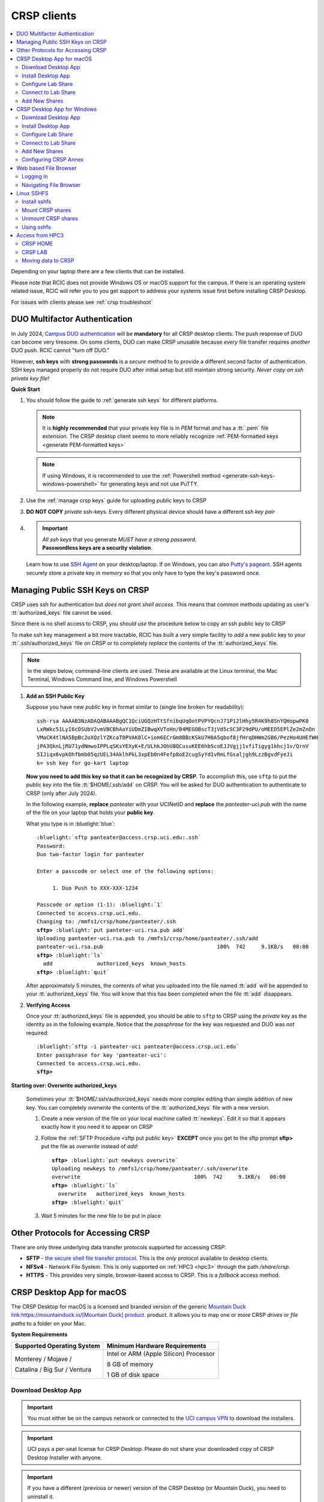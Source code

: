 .. _crsp clients:

CRSP clients
============

.. contents::
   :local:

Depending on your laptop there are a few clients that can be installed.

Please note that RCIC does not provide Windows OS or macOS support for the campus.
If there is an operating system related issue, RCIC will refer you to you get support
to address your systems issue first before installing CRSP Desktop.

For issues with clients please see :ref:`crsp troubleshoot`

.. _duo crsp:

DUO Multifactor Authentication
------------------------------

In July 2024, `Campus DUO authentication <https://www.oit.uci.edu/services/accounts-passwords/duo/>`_  
will be **mandatory** for all CRSP desktop clients.  The push response of DUO can become very tiresome. 
On some clients, DUO can make CRSP unusable because *every* file transfer requires *another* 
DUO push.  RCIC cannot "turn off DUO." 

However, **ssh keys** with **strong passwords** is a *secure* method to to provide a different 
second factor of authentication. SSH keys managed properly do not require DUO after initial setup but still maintain
strong security.  *Never copy an ssh private key file!*

**Quick Start**

1. You should follow the guide to :ref:`generate ssh keys` for different platforms. 

   .. note::
       It is **highly recommended** that your private key file is in 
       *PEM* format *and* has a :tt:`.pem` file extension.
       The CRSP desktop client seems to more reliably recognize :ref:`PEM-formatted keys <generate PEM-formatted keys>`

   .. note::
       If using Windows, it is recommended to use the :ref:`Powershell method <generate-ssh-keys-windows-powershell>` 
       for generating keys and not use PuTTY.

2. Use the :ref:`manage crsp keys` guide for uploading public keys to CRSP

3. **DO NOT COPY** *private* ssh-keys. Every different physical device should have a different *ssh key pair*

4. .. important:: 
        | *All ssh keys* that you generate *MUST have a strong password*.
        | **Passwordless keys are a security violation**.

   Learn how to use `SSH Agent <https://www.ssh.com/academy/ssh/agent>`_ on your desktop/laptop. If on Windows,
   you can also `Putty's pageant <https://winscp.net/eng/docs/ui_pageant>`_. SSH agents securely store a private
   key *in memory* so that you only have to type the key's password once.

.. _manage crsp keys:

Managing Public SSH Keys on CRSP
--------------------------------

CRSP uses ssh for authentication but *does not grant shell access*.  This means that common methods 
updating as user's :tt:`authorized_keys` file cannot be used.



Since there is no shell access to CRSP, you *should use* the procedure below to copy an
ssh public key to CRSP

To make ssh key management a bit more tractable, RCIC has built a very simple facility to *add* a new public
key to your :tt:`.ssh/authorized_keys` file on CRSP or to completely *replace* the contents of the
:tt:`authorized_keys` file.

.. note::

   In the steps below, command-line clients are used. These are available at the Linux terminal, the
   Mac Terminal, Windows Command line, and Windows Powershell


1. **Add an SSH Public Key**

   Suppose you have new *public* key in format similar to (single line broken for readability):

   .. parsed-literal::

      ssh-rsa AAAAB3NzADAQABAAABgQC1QciUGQzHTtSfnibqUqOotPVPYQcnJ71P12lHhy5R4K9h8SnYQHopwPK0
      LxRWkc51LyI6cDSUbV2vmVBCBhAaYiUDmZIBwqXVToHn/B4MEGOBscT3jVd5cSC3F29dPU/oMEED5EPlZe2mZnOn
      VMaCK4tlNA5BpBc2oXQzlYZKcaT8PVAK8lC+iom6ECrGm8BBcKSkU7H8A5qbof8jfHrqDHWm2GB6/PezHo4UHEfWH
      jPA3QknLjRU71ydNmwoIPPLqSKsYEXyK+E/ULhkJOhU8QCusuKEE6hbScoEJJVgjj1vfiTigyg1khcj1v/QrnV
      5IJiqx6vpkOhfbmb05qzUEL34AklhPkL3xpEb0n4Fefp8oE2cugSyYd1vRmLfGsaljgh9LzzBgvdFyeJi
      k= ssh key for go-kart laptop


   **Now you need to add this key so that it can be recognized by CRSP**. To accomplish this, use 
   ``sftp`` to put the *public key* into the file :tt:`$HOME/.ssh/add` on CRSP. You will be asked for DUO authentication
   to authenticate to CRSP (only after July 2024).

   In the following example, **replace** *panteater* with your UCINetID and **replace** the *panteater-uci.pub*
   with the name of the file on your laptop that holds your **public key**. 

   What you type is in :bluelight:`blue`:

   .. _sftp put public key:

   .. parsed-literal::
   
      :bluelight:`sftp panteater@access.crsp.uci.edu:.ssh`
      Password:
      Duo two-factor login for panteater
   
      Enter a passcode or select one of the following options:
   
           1. Duo Push to XXX-XXX-1234
   
      Passcode or option (1-1): :bluelight:`1`
      Connected to access.crsp.uci.edu.
      Changing to: /mmfs1/crsp/home/panteater/.ssh
      **sftp>** :bluelight:`put panteter-uci.rsa.pub add`
      Uploading panteater-uci.rsa.pub to /mmfs1/crsp/home/panteater/.ssh/add
      panteater-uci.rsa.pub                                    100%  742     9.1KB/s   00:00
      **sftp>** :bluelight:`ls`
        add              authorized_keys  known_hosts
      **sftp>** :bluelight:`quit`
   
   After approximately 5 minutes, the contents of what you uploaded into the file named :tt:`add` will be appended
   to your :tt:`authorized_keys` file.   You will know that this has been completed when the file :tt:`add` disappears.

2. **Verifying Access**

   Once your :tt:`authorized_keys` file is appended, you should be able to ``sftp`` 
   to CRSP using the *private* key as the identity as in the following 
   example. Notice that the *passphrase* for the key was requested and DUO was *not* required:

   .. parsed-literal::

       :bluelight:`sftp -i panteater-uci panteater@access.crsp.uci.edu`
       Enter passphrase for key 'panteater-uci':
       Connected to access.crsp.uci.edu.
       **sftp>**


**Starting over: Overwrite authorized_keys**

   Sometimes your :tt:`$HOME/.ssh/authorized_keys` needs more complex editing than simple addition of new
   key.  You can completely *overwrite* the contents of the :tt:`authorized_keys` file with a new version.

   1. Create a new version of the file on your local machine called :tt:`newkeys`. Edit it so that it appears exactly how it 
      you need it to appear on CRSP

   2. Follow the :ref:`SFTP Procedure <sftp put public key>` **EXCEPT**  once
      you get to the sftp prompt **sftp>** put the file as `overwrite` instead of `add`:  

      .. parsed-literal::

         **sftp>** :bluelight:`put newkeys overwrite`
         Uploading newkeys to /mmfs1/crsp/home/panteater/.ssh/overwrite
         overwrite                                    100%  742     9.1KB/s   00:00
         **sftp>** :bluelight:`ls`
           overwrite   authorized_keys  known_hosts
         **sftp>** :bluelight:`quit`

   3. Wait 5 minutes for the new file to be put in place



.. _crsp access methods:

Other Protocols for Accessing CRSP
----------------------------------

There are only three underlying data transfer protocols supported for accessing CRSP:

* **SFTP** - `the secure shell file transfer protocol <https://www.ssh.com/academy/ssh/sftp-ssh-file-transfer-protocol>`_. 
  This is the *only* protocol available to desktop clients.

* **NFSv4** - Network File System. This is only supported on :ref:`HPC3 <hpc3>` through the path `/share/crsp`.

* **HTTPS** - This provides very simple, browser-based access to CRSP. This is a *fallback* access method.



.. _client desktop mac:

CRSP Desktop App for macOS
--------------------------

The CRSP Desktop for macOS is a licensed and branded version of the generic |mduck|_ product.
It allows you to map one or more CRSP *drives* or *file paths* to a folder on your Mac.

**System Requirements**

.. table::
   :class: noscroll-table

   +------------------------------+---------------------------------------+
   | Supported Operating System   | Minimum Hardware Requirements         |
   +==============================+=======================================+
   | Monterey / Mojave /          | Intel or ARM (Apple Silicon) Processor|
   |                              |                                       |
   | Catalina / Big Sur / Ventura | 8 GB of memory                        |
   |                              |                                       |
   |                              | 1 GB of disk space                    |
   +------------------------------+---------------------------------------+

.. _mac download:

Download Desktop App
^^^^^^^^^^^^^^^^^^^^

.. important:: You must either be on the campus network or connected to the
               `UCI campus VPN <https://www.oit.uci.edu/help/vpn>`_ to download the installers.
.. important:: UCI pays a per-seat license for CRSP Desktop. Please do not share
               your downloaded copy of CRSP Desktop Installer with anyone.
.. important:: If you have a different (previous or newer) version of the CRSP Desktop (or Mountain Duck),
               you need to uninstall it.

**Download Step 1:**
  Using your choice of the web browser login to the `CRSP File Browser * <https://access.crsp.uci.edu/myfiles>`_
  using your UCNetID and passwordd, follow with DUO authentication:

  .. figure:: images/authenticate.png
      :align: center
      :width: 50%
      :alt: web browser login

      Figure 1: Login using your UCI credentials


**Download Step 2:**
  After a successful authentication in the **CRSP File Browser window** under
  :guilabel:`Files` tab click on the :guilabel:`software`:

  .. figure:: images/crsp-top-level.png
     :align: center
     :alt: crsp top level

     Figure 2: CRSP web browser top level

**Download Step 3:**
  After :guilabel:`software` opens click on the :guilabel:`CRSP-Desktop` folder.
  Select **CRSP-Desktop-Mac.zip** (this means click on a little square icon left of
  the file name, it will become checked) and then click :guilabel:`Download` to download the file.
  Note, the menu with :guilabel:`Download` will appear only after you select the file:

  .. figure:: images/mac/mac-download.png
     :align: center
     :alt: select file to download

     Figure 3: Select file to download

**Download Step 4:**
  You may see a pop-ip window asking to allow the download, click :guilabel:`Allow`:

  .. figure:: images/mac/mac-download-allow.png
     :align: center
     :width: 50%
     :alt: confirm download

     Figure 4: Confirm download

.. _mac install:

Install Desktop App
^^^^^^^^^^^^^^^^^^^

**Install Step 1:**
  Find the downloaded file, depending on your Mac configuration, the file is in your
  :tt:`Downloads` folder or in your :tt:`Desktop`:

  .. figure:: images/mac/mac-desktop-app.png
     :align: center
     :width: 50%
     :alt: downloaded crsp desktop app

     Figure 5: Downloaded CRSP Desktop app


**Install Step 2:**
  Double-click on the downloaded file name to launch the installation.
  You will see a confirmation window, click :guilabel:`Open`:

  .. figure:: images/mac/mac-desktop-open-confirm.png
     :align: center
     :width: 50%
     :alt: confirm opening download app

     Figure 6: Confirm opening of CRSP Desktop app

  Congratulations! CRSP Desktop is now installed in your system!

.. _mac configure share:

Configure Lab Share
^^^^^^^^^^^^^^^^^^^

This will **Map CRSP Lab Share** as a folder on your laptop.

  .. attention:: If Accessing :ref:`crsp annex`, then this step requires modification and is similar to 
                 :ref:`windows add shares`

**Configure Step 1**
  Once the CRSP Desktop application is opened, there will be a small icon in the top toolbar:

  .. figure:: images/mac/mac-top-toolbar.png
     :align: center
     :width: 70%
     :alt: crsp desktop app in the top toolbar

     Figure 7: CRSP Desktop app in the top toolbar

  First time the application is started, it will automatically open a template
  window where you can configure your connection. The template bookmark is labeled :tt:`panteater`.

  You will edit this bookmark with your specific information.

**Configure Step 2**
  The most common share to access is a lab share, owned by a UCI principal investigator.

  **Needed information to connect to CRSP**:

  * Your UCNetID
  * The UCNetID of the CRSP lab owner:

    * It is our UCNetID if you own CRSP Lab
    * It is the UCNetID of your adviser, If you are a graduate student or post-doctoral researcher

  In this example configuration, we are going to use the following specific
  information for user *npw* to access the *ppapadop* lab:

  * UCNetID - npw
  * UCNetID of the CRSP lab owner - ppapadop

  You will edit 4 fields in the default bookmark: :guilabel:`Nickname`, :guilabel:`Username`, :guilabel:`Password`
  and :guilabel:`Path`.

  .. figure:: images/mac/mac-bookmark-default.png
     :align: center
     :width: 70%
     :alt:  edit default bookmark

     Figure 8: Default template bookmark

  .. note:: Only the last part of the **Path** that represents your UCNetID (underlined)
            should be edited. The **/mmfs1/crsp/lab** must remain.

  .. note:: The **URL** is created from the information you type in other fields,
            you don't directly change it. This URL is for  using the SFTP protocol to access
            CRSP and is an end-to-end encrypted connection.


**Configure Step 3**
  After editing the bookmark with the specific information, your screen should
  look similar to the one below (but with your specific information in place):

  .. figure:: images/mac/mac-bookmark-edit.png
     :align: center
     :width: 70%
     :alt:  edit default bookmark

     Figure 9: Edited bookmark

  Click :guilabel:`Connect` to save the updated bookmark and to connect to the share

.. _mac connect share:

Connect to Lab Share
^^^^^^^^^^^^^^^^^^^^

After editing, if you click on the CRSP Desktop Notification Icon (top bar),
you should see your edited bookmark. For our example:

.. figure:: images/mac/mac-connect-to-lab.png
   :align: center
   :width: 70%
   :alt: connect to lab share

   Figure 10: Connect to Lab Share

At this point, your lab share is connected and you can use it just like a folder or network drive:

.. figure:: images/mac/mac-crsp-filebrowser.png
   :align: center
   :width: 70%
   :alt: lab share in file browser

   Figure 11: Lab Share in file browser

.. _mac add shares:

Add New Shares
^^^^^^^^^^^^^^

You are not limited to just a single, mapped, space. To create a new share,
click :guilabel:`Open Connection` to create a new template and edit it
following the directions above.

The following figure shows 3 configured shares:

.. figure:: images/mac/mac-bookmark-add.png
   :align: center
   :width: 70%
   :alt:  multiple shares

   Figure 12: Multiple Shares confgured

.. _client desktop windows:

CRSP Desktop App for Windows
-----------------------------

The CRSP Desktop for Windows is a licensed and branded version of the generic |mduck|_ product.
It allows you to map one or more CRSP *drives* or *file paths* to a folder on your PC.

**System Requirements**

.. table::
   :class: noscroll-table

   +------------------------------+---------------------------------------+
   | Supported Operating System   | Minimum Hardware Requirements         |
   +==============================+=======================================+
   | Windows                      | Pentium Class Processor               |
   | Windows 8 / Windows 10 /     |                                       |
   | Windows 11                   | 4 GB of memory (8 GB recommended)     |
   |                              |                                       |
   |                              | 1 GB of disk space                    |
   +------------------------------+---------------------------------------+

.. _windows download:

Download Desktop App
^^^^^^^^^^^^^^^^^^^^

.. important:: You must either be on the campus network or connected to the
               `UCI campus VPN <https://www.oit.uci.edu/help/vpn>`_ to download the installers.
.. important:: UCI pays a per-seat license for CRSP Desktop. Please do not share
               your downloaded copy of CRSP Desktop Installer with anyone.
.. important:: If you have a different (previous or newer) version of the CRSP Desktop (or Mountain Duck),
               you need to uninstall it.

**Download Step 1:**
  Using your choice of the web browser login to the `CRSP File Browser * <https://access.crsp.uci.edu/myfiles>`_
  using your UCNetID and passwordd, follow with DUO authentication:

  .. figure:: images/authenticate.png
      :align: center
      :width: 50%
      :alt: web browser login

      Figure 1: Login using your UCI credentials


**Download Step 2:**
  After a successful authentication in the **CRSP File Browser window** under
  :guilabel:`Files` tab click on the :guilabel:`software`:

  .. figure:: images/crsp-top-level.png
     :align: center
     :alt: crsp top level

     Figure 2: CRSP web browser top level

**Download Step 3:**
  After :guilabel:`software` opens click on the :guilabel:`CRSP-Desktop` folder.
  Select **CRSP-Desktop-Windows.exe** (this means click on a little square icon left of
  the file name, it will become checked) and then click :guilabel:`Download` to download the file.
  Note, the menu with :guilabel:`Download` will appear only after you select the file:

  .. figure:: images/win/win-download-crsp-desktop.png
     :align: center
     :alt: select file to download

     Figure 3: Select file to download

.. _windows install:

Install Desktop App
^^^^^^^^^^^^^^^^^^^

**Install Step 1**
  By default, the file is downloaded in your :guilabel:`Downloads` folder. Find the downloaded file,
  double-click on it to launch the installation. This installation includes the licensed version of
  CRSP Desktop.

**Install Step 2**
  In the opened window click :guilabel:`Install` to Install the CRSP Desktop on your laptop.

  .. figure:: images/win/win-install-crsp-desktop.png
     :align: center
     :width: 60%
     :alt: install downloaded app

     Figure 4: Install the CRSP Desktop.

**Install Step 3**
  After a successful installation, follow the instructions and
  click :guilabel:`Restart` to restart your computer:

  .. figure:: images/win/win-restart-computer.png
     :align: center
     :width: 60%
     :alt: restart computer

     Figure 5: Restart your computer

  Congratulations!  CRSP Desktop is now installed in your system!

.. _windows configure share:

Configure Lab Share
^^^^^^^^^^^^^^^^^^^

This will **Map CRSP Lab Share** as a folder on your laptop.

  .. attention:: If Accessing :ref:`crsp annex`, then this step requires modification and is similar to 
                 :ref:`windows add shares`

**Configure Step 1**
  CRSP Desktop shows in the Windows
  `Notification Area <https://support.microsoft.com/en-us/windows/customize-the-taskbar-notification-area-e159e8d2-9ac5-b2bd-61c5-bb63c1d437c3>`_
  (also known as *system  tray*). You can left-click or right-click on the :guilabel:`CRSP Desktop` icon to open it:

  .. figure:: images/win/win-access-crsp-desktop.png
     :align: center
     :width: 60%
     :alt: start desktop app

     Figure 6: Start CRSP Desktop App

  Once opened in a set of *bookmarks*  choose a template bookmark labeled :guilabel:`panteater`.

  .. figure:: images/win/win-edit-bookmark.png
     :align: center
     :width: 60%
     :alt: choose template bookmark

     Figure 7: Choose the template bookmark

  You will Edit this bookmark with your specific information.

**Configure Step 2**
  The most common share to access is a lab share, owned by a UCI principal investigator.

  **Needed information to connect to CRSP**:

  * Your UCNetID
  * The UCNetID of the CRSP lab owner:

    * It is our UCNetID if you own CRSP Lab
    * It is the UCNetID of your adviser, If you are a graduate student or post-doctoral researcher

  In this example configuration, we are going to use the following specific
  information for user *npw* to access the *ppapadop* lab:

  * UCNetID - npw
  * UCNetID of the CRSP lab owner - ppapadop

  You will edit 4 fields in the default bookmark: :guilabel:`Nickname`, :guilabel:`Username`, :guilabel:`Password`
  and :guilabel:`Path`.

  .. figure:: images/win/win-panteater-default.png
     :align: center
     :width: 60%
     :alt: default template bookmark

     Figure 8: Default template bookmark

  .. note:: Only the last part of the **Path** that represents your UCNetID (underlined)
            should be edited. The **/mmfs1/crsp/lab** must remain.

  .. note:: The **URL** is created from the information you type in other fields,
            you don't directly change it. This URL is for  using the SFTP protocol to access
            CRSP and is an end-to-end encrypted connection.

**Configure Step 3**
  After editing the bookmark with the specific information, your screen should
  look similar to the one below (with your information).
  Click :tt:`OK` to save the updated bookmark:

  .. figure:: images/win/win-edited-bookmark.png
     :align: center
     :width: 60%
     :alt: edited bookmark

     Figure 9: Edited bookmark

.. _windows connect share:

Connect to Lab Share
^^^^^^^^^^^^^^^^^^^^

After editing, if you click on the :guilabel:`CRSP Desktop` notification icon,
you should see your edited bookmark.  For our example, it looks like the following:

.. figure:: images/win/win-connect-to-lab.png
   :align: center
   :width: 60%
   :alt: connect to lab share

   Figure 10: Connect to Lab Share

Click :guilabel:`connect` to open your share.
At this point, your lab share is connected and you can use it just like a folder or network drive.

.. _windows add shares:

Add New Shares
^^^^^^^^^^^^^^
You are not limited to just a single, mapped, space. To create a new share,
click :guilabel:`Open Connection` to create a new template and edit it
following the directions above.

Here is an example with multiple connections configured and active:

.. figure:: images/win/win-multiple-connections.png
   :align: center
   :width: 60%
   :alt: multiple lab shares

   Figure 11: Multiple Lab Shares


Configuring CRSP Annex 
^^^^^^^^^^^^^^^^^^^^^^

Configuring CRSP Desktop to access data on :ref:`crsp annex` is very similar to configuring CRSP. 
However, instead of using the :guilabel:`CRSP Lab` as the connection type under 
:guilabel:`panteater` bookmark, you should instead select the :guilabel:`SFTP (SSH File Transfer Protocol)`.
Once you have done that, you can then:

   * Select the Server as :tt:`crsp-annex.crsp.uci.edu`
   * Select the path as :tt:`/dfs3b/crsp/lab/<pi>`
   * Recommend that you change the Nickname to something like: :tt:`CRSP ANNEX <pi>`

The following figure shows this set up for a particular user (*ppapadop*) and a particular pi (*npw*)

.. figure:: images/win/win-crsp-annex.png
   :align: center
   :width: 60%
   :alt: CRSP Annex configuration

   Figure 12: CRSP Annex configuration



.. _client web browser:

Web based File Browser
----------------------

A simple, easy to use *File Browser* is platform independent and is compatible
with most web browsers.

Please note that File Browser is suitable only for lightweight use.
We provide :ref:`client desktop mac` and :ref:`client desktop windows`
for moderate to heavy use.

.. important:: Your system must be updated with the latest version of Google Chrome, or Firefox or Safari

.. important:: You must be registered and setup with `UCI DUO <https://www.oit.uci.edu/help/duo>`_

.. _web browser login:

Logging in
^^^^^^^^^^^

Using your choice of the web browser, login on
`https://access.crsp.uci.edu/myfiles <https://access.crsp.uci.edu/myfiles>`_

You will see a standard UCI Webauth login screen and will be prompted for
UCINETID and password, followed by the prompts for DUO authentication:

.. figure:: images/web/web-auth-login.png
   :align: center
   :width: 60%
   :alt: standard webauth login

   Figure 1: Standard Webauth Login

Once logged in, you will be presented with the CRSP top level screen. You can follow the links to
your Lab areas (shared) or HOME area (private).
The file browser will only show you folders for which you have access:

.. figure:: images/web/web-toplevel.png
   :align: center
   :width: 60%
   :alt: top level file browser

   Figure 2: Top level File Browser

.. important:: We recommend that you do most work on CRSP in your lab area.
               Lab areas are flexible for sharing.

You can be granted access to multiple Lab areas, but only you will have access to your HOME area.
HOME area is mainly used for files associated with the account, it is completely private area.

.. _web browser navigation:

Navigating File Browser
^^^^^^^^^^^^^^^^^^^^^^^

The File Browser is fairly easy to navigate, with some very basic sets of functions.

**Create files or directories**
  Click on :guilabel:`New` dropdown button, select :guilabel:`Text file` or
  :guilabel:`Folder`. Refer to the screenshot below:

   .. figure:: images/web/browser-dashboard2.png
      :align: center
      :width: 60%
      :alt:  Create a new file or folder

      Figure 3: Create a new file or folder

**Move files or directories**
  Select the file or folder, click on :guilabel:`Move`, and in a popup dialog box
  fill in the name of destination folder.  Refer to the screenshot below:

   .. figure:: images/web/browser-dashboard4.png
      :align: center
      :width: 60%
      :alt: move file or folder

      Figure 4: Move file or folder

**Delete files or directories**
  To delete one or more files or folders, select files or folders and click on
  the icon:trash[role="red"] to delete selected files or/and folders.  Refer to the screenshot below:

   .. figure:: images/web/browser-dashboard3.png
      :align: center
      :width: 60%
      :alt: delete file or folder

      Figure 5: Delete file or folder

**Upload/download files or directories**
  Files and folders could be uploaded using drag-n-drop capability in the file browser dashboard.
  Simply drag any file from your computer, an :guilabel:`Upload` button appears in the dashboard inline with the file name.
  Press :guilabel:`Upload` button, your file/folder will be uploaded via the file browser.  Refer to the screenshot below:

   .. figure:: images/web/browser-dashboard6.png
      :align: center
      :width: 60%
      :alt: upload/download file or folder

      Figure 6: Upload file/folder via drag-n-drop

**In-browser file editing**
  To use this feature just click on the file, a text editor will open in a new
  browser tab.  After completing edits, to save the edited file, select
  :guilabel:`File Save`. Refer to the screenshot below:

   .. figure:: images/web/browser-dashboard5.png
      :align: center
      :width: 60%
      :alt: in-browser file editing

      Figure 7: In-browser File Editing

.. _client sshfs:

Linux SSHFS
-----------

This page illustrates how use sshfs on Linux laptops for accessing CRSP.
Sshfs will **Map CRSP Lab Share** as a folder on your laptop.

.. _install sshfs:

Install sshfs
^^^^^^^^^^^^^

On your laptop you will need super user (sudo) rights to install sshfs.

For CentOS based laptop
  .. code-block:: console

     $ yum -y install sshfs

For Ubuntu/Debian based systems
  .. code-block:: console

     $ apt-get -y install sshfs

.. _mount sshfs:

Mount CRSP shares
^^^^^^^^^^^^^^^^^

.. important:: You must either be on the campus network or connected to the
               `UCI campus VPN <https://www.oit.uci.edu/help/vpn>`_ to use sshfs.

In this example there are two variables:

  * :tt:`username` - Your UCNetID
  * :tt:`labname` - The UCNetID of the CRSP lab owner:

    * It is our UCNetID if you own CRSP Lab
    * It is the UCNetID of your adviser, If you are a graduate student or post-doctoral researcher

From your desktop or laptop, execute the following command
replacing :tt:`username`  and :tt:`labname` with the appropriate UCNetIDs:

.. code-block::

   $ cd ~
   $ mkdir crsp_mount
   $ sshfs -o ssh_command='ssh -A -X -o StrictHostKeyChecking=no' \
           -o idmap=user username@access.crsp.uci.edu:/mmfs1/crsp/lab/labname \
           ~/crsp_mount

As a result, ``sshfs`` mounts CRSP Lab share under :tt:`~/crsp_mount`
directory. Use any name of your choice in place of :tt:`crsp_mount`.

**Sshfs will not automatically map all your remote UID and GID** from all of your CRSP groups
into your local Linux system. Note in the command above the use of :tt:`-o idmap=user` option.
This will only present your primary UID/GID from the remote CRSP system to your local system.

As the campus does not have a centralized directory service to manage every systems, options
on how to keep your local system and CRSP accounts synced are very limited.

.. _unmount sshfs:

Unmount CRSP shares
^^^^^^^^^^^^^^^^^^^^

To unmount the share that was mounted in the above example:
  .. code-block:: console

     $ fusermount -u ~/crsp_mount

.. _use sshfs:

Using sshfs
^^^^^^^^^^^

Examples of sshfs use:

Copy a file from your local system to your sshfs mounted drive
  .. code-block:: console

     $ cp ~/dir1/file.tar.gz ~/crsp_mount/share/

Recursively copy a directory from local system to mounted CRSP share using ``rsync``
  .. code-block:: console

     $ rsync -rltv ~/dir1 ~/crsp_mount/share/


.. _client from hpc3:

Access from HPC3
-----------------

On HPC3, CRSP shares are mounted in */share/crsp*:

.. code-block:: console

   [user@login-x:~]$ ls /share/crsp
   home  HOME-SNAPSHOTS  lab  LAB-SNAPSHOTS

:home:
  HOME area for all users accounts
:HOME-SNAPSHOTS:
  read-only access for HOME area snapshots
:lab:
  Lab area for all users accounts
:LAB-SNAPSHOTS:
  read-only access for LAB area snapshots

.. _hpc3 crsp home:

CRSP HOME
^^^^^^^^^

User CRSP HOME area is :tt:`/share/crsp/home/ucinetid`:

* it is a placeholder for login related files
* it is not the same as your cluster account's :tt:`$HOME`
* :red:`Do not store anything in your CRSP HOME`

File :tt:`/share/crsp/home/ucinetid/quotas.txt` in your CRSP HOME area
provides information about quotas. Please see :ref:`crsp quotas` for details.

.. _hpc3 crsp lab:

CRSP LAB
^^^^^^^^

LAB area is your primary storage area and is in  :tt:`/share/crsp/lab/ucinetid`
or any other LAB directories you have access for.

**If you are a PI and it's your lab**

.. table::
   :class: noscroll-table

   +----------+----------+----------------------------------+-----------------------------------------+
   | USERNAME | LABNAME  | Mounted location                 | Who has read/write access               |
   +==========+==========+==================================+=========================================+
   | your     | your     | /share/crsp/lab/LABNAME          | you can create any directories and files|
   |          |          +----------------------------------+-----------------------------------------+
   | UCINetID | UCINetID | /share/crsp/lab/LABNAME/USERNAME | your personal space                     |
   +----------+----------+----------------------------------+-----------------------------------------+

**If you are added to a PI lab** e.g., you are a student/postdoc in the lab

.. table::
   :class: noscroll-table

   +----------+----------+----------------------------------+-----------------------------------------+
   | USERNAME | LABNAME  | Mounted location                 | Who has read/write access               |
   +==========+==========+==================================+=========================================+
   | your     | your PI  | /share/crsp/lab/LABNAME/USERNAME | you and PI                              |
   |          |          +----------------------------------+-----------------------------------------+
   | UCINetID | UCINetID | /share/crsp/lab/LABNAME/share    | all lab members                         |
   +----------+----------+----------------------------------+-----------------------------------------+

The following example shows the directory structure and permissions (# by)
for a PI panteater who has a lab and added 2 students:

.. code-block:: console

   [user@login-x:~]$ ls -ld /share/crsp/lab/panteater
   drwxr-x--T 3 panteater panteater    512 Mar  6 15:58 /share/crsp/lab/panteater

   [user@login-x:~]$ ls -l /share/crsp/lab/panteater
   drwx--S--- 2 panteater panteater_lab       2048 Jul 12 10:22 panteater # by PI
   drwxrws--- 2 student1  panteater_lab        512 Apr 29 10:27 student1  # by student1/PI
   drwxrws--- 2 student2  panteater_lab        512 Apr 29 10:27 student2  # by student2/PI
   drwxrws--T 4 panteater panteater_lab_share  512 Nov  2  2020 share     # by all in lab


.. hpc3 crsp data:

Moving data to CRSP
^^^^^^^^^^^^^^^^^^^

Please see :ref:`data transfer` for in-depth  commands examples.

For example, to recursively copy your :tt:`mydir/` directory
from DFS6 to your LAB share on CRSP:

.. code-block:: console

   [user@login-x:~]$ rsync -rv /dfs6/pub/paneater/mydir /share/crsp/lab/panteater/


.. |mduck| replace:: Mountain Duck link:https://mountainduck.io/[Mountain Duck] product.
.. _`mduck`: https://mountainduck.io
